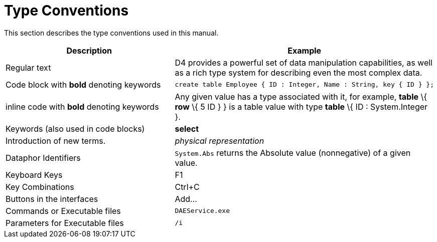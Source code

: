 = Type Conventions

This section describes the type conventions used in this manual.

[cols=",",options="header",]
|=======================================================================
|Description |Example
|Regular text |D4 provides a powerful set of data manipulation
capabilities, as well as a rich type system for describing even the most
complex data.

|Code block with *bold* denoting keywords a|
....
create table Employee { ID : Integer, Name : String, key { ID } };
....

|inline code with *bold* denoting keywords |Any given value has a type
associated with it, for example, *table* \{ *row* \{ 5 ID } } is a table
value with type *table* \{ ID : System.Integer }.

|Keywords (also used in code blocks) |*select*

|Introduction of new terms. |_physical representation_

|Dataphor Identifiers |`System.Abs` returns the Absolute value
(nonnegative) of a given value.

|Keyboard Keys |F1

|Key Combinations |Ctrl+C

|Buttons in the interfaces |Add...

|Commands or Executable files |`DAEService.exe`

|Parameters for Executable files |`/i`
|=======================================================================
